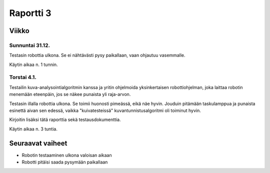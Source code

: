 ============
 Raportti 3
============

Viikko
======

Sunnuntai 31.12.
----------------

Testasin robottia ulkona. Se ei nähtävästi pysy paikallaan, vaan ohjautuu vasemmalle.

Käytin aikaa n. 1 tunnin.

Torstai 4.1.
------------

Testailin kuva-analysointialgoritmin kanssa ja yritin ohjelmoida yksinkertaisen robottiohjelman,
joka laittaa robotin menemään eteenpäin, jos se näkee punaista yli raja-arvon.

Testasin illalla robottia ulkona. Se toimii huonosti pimeässä, eikä näe hyvin.
Jouduin pitämään taskulamppua ja punaista esinettä aivan sen edessä, vaikka "kuivatesteissä"
kuvantunnistusalgoritmi oli toiminut hyvin.

Kirjoitin lisäksi tätä raporttia sekä testausdokumenttia.

Käytin aikaa n. 3 tuntia.

Seuraavat vaiheet
=================

* Robotin testaaminen ulkona valoisan aikaan
* Robotti pitäisi saada pysymään paikallaan
